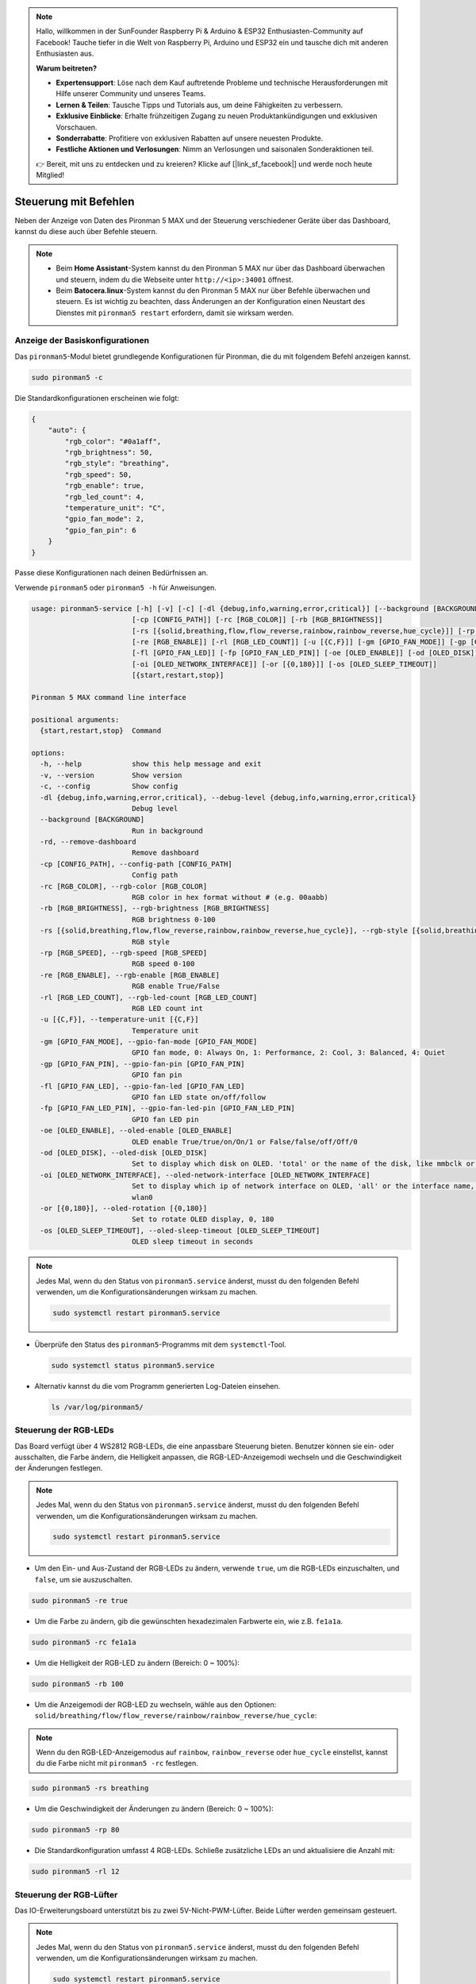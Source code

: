 .. note:: 

    Hallo, willkommen in der SunFounder Raspberry Pi & Arduino & ESP32 Enthusiasten-Community auf Facebook! Tauche tiefer in die Welt von Raspberry Pi, Arduino und ESP32 ein und tausche dich mit anderen Enthusiasten aus.

    **Warum beitreten?**

    - **Expertensupport**: Löse nach dem Kauf auftretende Probleme und technische Herausforderungen mit Hilfe unserer Community und unseres Teams.
    - **Lernen & Teilen**: Tausche Tipps und Tutorials aus, um deine Fähigkeiten zu verbessern.
    - **Exklusive Einblicke**: Erhalte frühzeitigen Zugang zu neuen Produktankündigungen und exklusiven Vorschauen.
    - **Sonderrabatte**: Profitiere von exklusiven Rabatten auf unsere neuesten Produkte.
    - **Festliche Aktionen und Verlosungen**: Nimm an Verlosungen und saisonalen Sonderaktionen teil.

    👉 Bereit, mit uns zu entdecken und zu kreieren? Klicke auf [|link_sf_facebook|] und werde noch heute Mitglied!

.. _max_view_control_commands:

Steuerung mit Befehlen
========================================
Neben der Anzeige von Daten des Pironman 5 MAX und der Steuerung verschiedener Geräte über das Dashboard, kannst du diese auch über Befehle steuern.

.. note::

  * Beim **Home Assistant**-System kannst du den Pironman 5 MAX nur über das Dashboard überwachen und steuern, indem du die Webseite unter ``http://<ip>:34001`` öffnest.
  * Beim **Batocera.linux**-System kannst du den Pironman 5 MAX nur über Befehle überwachen und steuern. Es ist wichtig zu beachten, dass Änderungen an der Konfiguration einen Neustart des Dienstes mit ``pironman5 restart`` erfordern, damit sie wirksam werden.

Anzeige der Basiskonfigurationen
-----------------------------------

Das ``pironman5``-Modul bietet grundlegende Konfigurationen für Pironman, die du mit folgendem Befehl anzeigen kannst.

.. code-block:: shell

  sudo pironman5 -c

Die Standardkonfigurationen erscheinen wie folgt:

.. code-block:: 

  {
      "auto": {
          "rgb_color": "#0a1aff",
          "rgb_brightness": 50,
          "rgb_style": "breathing",
          "rgb_speed": 50,
          "rgb_enable": true,
          "rgb_led_count": 4,
          "temperature_unit": "C",
          "gpio_fan_mode": 2,
          "gpio_fan_pin": 6
      }
  }

Passe diese Konfigurationen nach deinen Bedürfnissen an.

Verwende ``pironman5`` oder ``pironman5 -h`` für Anweisungen.

.. code-block::

  usage: pironman5-service [-h] [-v] [-c] [-dl {debug,info,warning,error,critical}] [--background [BACKGROUND]] [-rd]
                          [-cp [CONFIG_PATH]] [-rc [RGB_COLOR]] [-rb [RGB_BRIGHTNESS]]
                          [-rs [{solid,breathing,flow,flow_reverse,rainbow,rainbow_reverse,hue_cycle}]] [-rp [RGB_SPEED]]     
                          [-re [RGB_ENABLE]] [-rl [RGB_LED_COUNT]] [-u [{C,F}]] [-gm [GPIO_FAN_MODE]] [-gp [GPIO_FAN_PIN]]    
                          [-fl [GPIO_FAN_LED]] [-fp [GPIO_FAN_LED_PIN]] [-oe [OLED_ENABLE]] [-od [OLED_DISK]]
                          [-oi [OLED_NETWORK_INTERFACE]] [-or [{0,180}]] [-os [OLED_SLEEP_TIMEOUT]]
                          [{start,restart,stop}]

  Pironman 5 MAX command line interface

  positional arguments:
    {start,restart,stop}  Command

  options:
    -h, --help            show this help message and exit
    -v, --version         Show version
    -c, --config          Show config
    -dl {debug,info,warning,error,critical}, --debug-level {debug,info,warning,error,critical}
                          Debug level
    --background [BACKGROUND]
                          Run in background
    -rd, --remove-dashboard
                          Remove dashboard
    -cp [CONFIG_PATH], --config-path [CONFIG_PATH]
                          Config path
    -rc [RGB_COLOR], --rgb-color [RGB_COLOR]
                          RGB color in hex format without # (e.g. 00aabb)
    -rb [RGB_BRIGHTNESS], --rgb-brightness [RGB_BRIGHTNESS]
                          RGB brightness 0-100
    -rs [{solid,breathing,flow,flow_reverse,rainbow,rainbow_reverse,hue_cycle}], --rgb-style [{solid,breathing,flow,flow_reverse,rainbow,rainbow_reverse,hue_cycle}]
                          RGB style
    -rp [RGB_SPEED], --rgb-speed [RGB_SPEED]
                          RGB speed 0-100
    -re [RGB_ENABLE], --rgb-enable [RGB_ENABLE]
                          RGB enable True/False
    -rl [RGB_LED_COUNT], --rgb-led-count [RGB_LED_COUNT]
                          RGB LED count int
    -u [{C,F}], --temperature-unit [{C,F}]
                          Temperature unit
    -gm [GPIO_FAN_MODE], --gpio-fan-mode [GPIO_FAN_MODE]
                          GPIO fan mode, 0: Always On, 1: Performance, 2: Cool, 3: Balanced, 4: Quiet
    -gp [GPIO_FAN_PIN], --gpio-fan-pin [GPIO_FAN_PIN]
                          GPIO fan pin
    -fl [GPIO_FAN_LED], --gpio-fan-led [GPIO_FAN_LED]
                          GPIO fan LED state on/off/follow
    -fp [GPIO_FAN_LED_PIN], --gpio-fan-led-pin [GPIO_FAN_LED_PIN]
                          GPIO fan LED pin
    -oe [OLED_ENABLE], --oled-enable [OLED_ENABLE]
                          OLED enable True/true/on/On/1 or False/false/off/Off/0
    -od [OLED_DISK], --oled-disk [OLED_DISK]
                          Set to display which disk on OLED. 'total' or the name of the disk, like mmbclk or nvme
    -oi [OLED_NETWORK_INTERFACE], --oled-network-interface [OLED_NETWORK_INTERFACE]
                          Set to display which ip of network interface on OLED, 'all' or the interface name, like eth0 or      
                          wlan0
    -or [{0,180}], --oled-rotation [{0,180}]
                          Set to rotate OLED display, 0, 180
    -os [OLED_SLEEP_TIMEOUT], --oled-sleep-timeout [OLED_SLEEP_TIMEOUT]
                          OLED sleep timeout in seconds



.. note::

  Jedes Mal, wenn du den Status von ``pironman5.service`` änderst, musst du den folgenden Befehl verwenden, um die Konfigurationsänderungen wirksam zu machen.

  .. code-block:: shell

    sudo systemctl restart pironman5.service


* Überprüfe den Status des ``pironman5``-Programms mit dem ``systemctl``-Tool.

  .. code-block:: shell

    sudo systemctl status pironman5.service

* Alternativ kannst du die vom Programm generierten Log-Dateien einsehen.

  .. code-block:: shell

    ls /var/log/pironman5/


Steuerung der RGB-LEDs
-------------------------

Das Board verfügt über 4 WS2812 RGB-LEDs, die eine anpassbare Steuerung bieten. Benutzer können sie ein- oder ausschalten, die Farbe ändern, die Helligkeit anpassen, die RGB-LED-Anzeigemodi wechseln und die Geschwindigkeit der Änderungen festlegen.

.. note::

  Jedes Mal, wenn du den Status von ``pironman5.service`` änderst, musst du den folgenden Befehl verwenden, um die Konfigurationsänderungen wirksam zu machen.

  .. code-block:: shell

    sudo systemctl restart pironman5.service

* Um den Ein- und Aus-Zustand der RGB-LEDs zu ändern, verwende ``true``, um die RGB-LEDs einzuschalten, und ``false``, um sie auszuschalten.

.. code-block:: shell

  sudo pironman5 -re true

* Um die Farbe zu ändern, gib die gewünschten hexadezimalen Farbwerte ein, wie z.B. ``fe1a1a``.

.. code-block:: shell

  sudo pironman5 -rc fe1a1a

* Um die Helligkeit der RGB-LED zu ändern (Bereich: 0 ~ 100%):

.. code-block:: shell

  sudo pironman5 -rb 100

* Um die Anzeigemodi der RGB-LED zu wechseln, wähle aus den Optionen: ``solid/breathing/flow/flow_reverse/rainbow/rainbow_reverse/hue_cycle``:

.. note::

  Wenn du den RGB-LED-Anzeigemodus auf ``rainbow``, ``rainbow_reverse`` oder ``hue_cycle`` einstellst, kannst du die Farbe nicht mit ``pironman5 -rc`` festlegen.

.. code-block:: shell

  sudo pironman5 -rs breathing

* Um die Geschwindigkeit der Änderungen zu ändern (Bereich: 0 ~ 100%):

.. code-block:: shell

  sudo pironman5 -rp 80

* Die Standardkonfiguration umfasst 4 RGB-LEDs. Schließe zusätzliche LEDs an und aktualisiere die Anzahl mit:

.. code-block:: shell

  sudo pironman5 -rl 12

.. _max_cc_control_fan:

Steuerung der RGB-Lüfter
---------------------------

Das IO-Erweiterungsboard unterstützt bis zu zwei 5V-Nicht-PWM-Lüfter. Beide Lüfter werden gemeinsam gesteuert.

.. note::

  Jedes Mal, wenn du den Status von ``pironman5.service`` änderst, musst du den folgenden Befehl verwenden, um die Konfigurationsänderungen wirksam zu machen.

  .. code-block:: shell

    sudo systemctl restart pironman5.service

* Du kannst den Betriebmodus der beiden RGB-Lüfter über einen Befehl konfigurieren. Diese Modi bestimmen, unter welchen Bedingungen die RGB-Lüfter aktiviert werden.

Zum Beispiel, wenn auf **1: Performance**-Modus eingestellt, werden die RGB-Lüfter bei 50°C aktiviert.


.. code-block:: shell

  sudo pironman5 -gm 3

* **4: Quiet**: Die RGB-Lüfter werden bei 70°C aktiviert.
* **3: Balanced**: Die RGB-Lüfter werden bei 67,5°C aktiviert.
* **2: Cool**: Die RGB-Lüfter werden bei 60°C aktiviert.
* **1: Performance**: Die RGB-Lüfter werden bei 50°C aktiviert.
* **0: Always On**: Die RGB-Lüfter sind immer eingeschaltet.

* Wenn du den Steuerpin des RGB-Lüfters an verschiedene Pins des Raspberry Pi anschließt, kannst du den folgenden Befehl verwenden, um die Pin-Nummer zu ändern.

.. code-block:: shell

  sudo pironman5 -gp 18


Überprüfung des OLED-Bildschirms
-----------------------------------

Nachdem du die ``pironman5``-Bibliothek installiert hast, zeigt der OLED-Bildschirm die CPU-Auslastung, RAM, Festplattennutzung, CPU-Temperatur und die IP-Adresse des Raspberry Pi an und zeigt diese Informationen bei jedem Neustart an.

Wenn dein OLED-Bildschirm keine Inhalte anzeigt, überprüfe zunächst, ob das FPC-Kabel des OLED richtig angeschlossen ist.

Danach kannst du das Programmlog überprüfen, um zu sehen, was das Problem sein könnte, mit folgendem Befehl.

.. code-block:: shell

  cat /var/log/pironman5/pm_auto.oled.log

Oder überprüfe, ob die i2c-Adresse 0x3C des OLED erkannt wird:

.. code-block:: shell

  i2cdetect -y 1

Überprüfung des Infrarot-Empfängers
---------------------------------------



* Installiere das ``lirc``-Modul:

  .. code-block:: shell

    sudo apt-get install lirc -y

* Teste nun den IR-Empfänger, indem du den folgenden Befehl ausführst.

  .. code-block:: shell

    mode2 -d /dev/lirc0

* Nachdem du den Befehl ausgeführt hast, drücke eine Taste auf der Fernbedienung, und der Code dieser Taste wird angezeigt.


